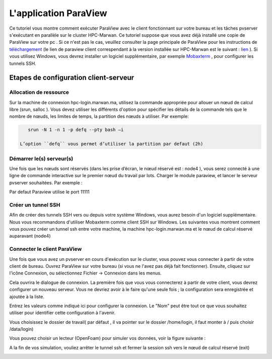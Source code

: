L'application ParaView
====================================

Ce tutoriel vous montre comment exécuter ParaView avec le client fonctionnant sur votre bureau et les tâches pvserver s'exécutant en parallèle sur le cluster HPC-Marwan. Ce tutoriel suppose que vous avez déjà installé une copie de ParaView sur votre pc . Si ce n'est pas le cas, veuillez consulter la page principale de ParaView pour les instructions de `téléchargement <https://www.paraview.org/>`_ (le lien de paraview client correspendant à la version installée sur HPC-Marwan est le suivant : `lien <https://www.paraview.org/paraview-downloads/download.php?submit=Download&version=v5.6&type=binary&os=Windows&downloadFile=ParaView-5.6.2-Windows-msvc2015-64bit.zip>`_ ). Si vous utilisez Windows, vous devrez installer un logiciel supplémentaire, par exemple  `Mobaxterm <https://mobaxterm.mobatek.net/>`_  , pour configurer les tunnels SSH.


Etapes de configuration client-serveur 
******************************************

Allocation de ressource 
---------------------------


Sur la machine de connexion hpc-login.marwan.ma, utilisez la commande appropriée pour allouer un nœud de calcul libre (srun, salloc ). Vous devez utiliser les différents d'option pour spécifier les détails de la commande tels que le nombre de nœuds, les limites de temps, la partition des nœuds à utiliser. Par exemple:

.. code-block:: bash

    srun -N 1 -n 1 -p defq --pty bash –i

 L’option ``defq`` vous permet d’utiliser la partition par defaut (2h)

Démarrer le(s) serveur(s)
---------------------------

Une fois que les nœuds sont réservés (dans les prise d’écran, le nœud réservé est : node4 ), vous serez connecté à une ligne de commande interactive sur le premier nœud du travail par lots. Charger le module paraview, et lancer le serveur pvserver souhaitées. Par exemple :

.. code-block:: bash
    module load ParaView

    mpirun -np 1 pvserver --force-offscreen-rendering

.. image:: /source/figures/app-paraview/0-runserver.png

Par defaut Paraview utilise le port 11111

Créer un tunnel SSH
---------------------

Afin de créer des tunnels SSH vers ou depuis votre système Windows, vous aurez besoin d'un logiciel supplémentaire. Nous vous recommandons d'utiliser Mobaxterm comme client SSH sur Windows. Les suivantes vous montrent comment vous pouvez créer un tunnel ssh entre votre machine, la machine hpc-login.marwan.ma et le nœud de calcul réservé auparavant (node4)

.. image:: /source/figures/app-paraview/new_ssh_tunel.png

.. image:: /source/figures/app-paraview/2-paramtunnel.png

    - Dans le champs A : le port qui sera utilisé par votre machine local ( localhost ) , pour notre exemple de test on a gardé le port 11111
    - Dans le champs B : le nœud de login (hpc-login.marwan.ma), votre nom d’utilisateur et le port ssh (22)
    - Dans le champs C : le nœud réservé ( node04 pour le cas de test) et le port utilsé par paraview (11111)
  

.. image:: /source/figures/app-paraview/3-runTunnel.png

Connecter le client ParaView 
-------------------------------

Une fois que vous avez un pvserver en cours d'exécution sur le cluster, vous pouvez vous connecter à partir de votre client de bureau. Ouvrez ParaView sur votre bureau (si vous ne l'avez pas déjà fait fonctionner). Ensuite, cliquez sur l'icône Connexion, ou sélectionnez Fichier -> Connexion dans les menus.

Cela ouvrira le dialogue de connexion. La première fois que vous vous connecterez à partir de votre client, vous devrez configurer un nouveau serveur. Vous ne devriez avoir à le faire qu'une seule fois ; la configuration sera enregistrée et ajoutée à la liste.

Entrez les valeurs comme indiqué ici pour configurer la connexion. Le "Nom" peut être tout ce que vous souhaitez utiliser pour identifier cette configuration à l'avenir.


.. image:: /source/figures/app-paraview/1-configparaviewclient.png

Vous choisissez le dossier de travail( par défaut , il va pointer sur le dossier /home/login, il faut monter à / puis choisir /data/login)

.. image:: /source/figures/app-paraview/dossier_de_travail.png

Vous pouvez choisir un lecteur (OpenFoam) pour simuler vos données, voir la figure suivante :

.. image:: /source/figures/app-paraview/3-paraview_choosereader.png
 
A la fin de vos simulation, vouliez arrêter le tunnel ssh et fermer la session ssh vers le nœud de calcul réservé (exit)

.. image:: /source/figures/app-paraview/4-paraviewrunsimulation.png
